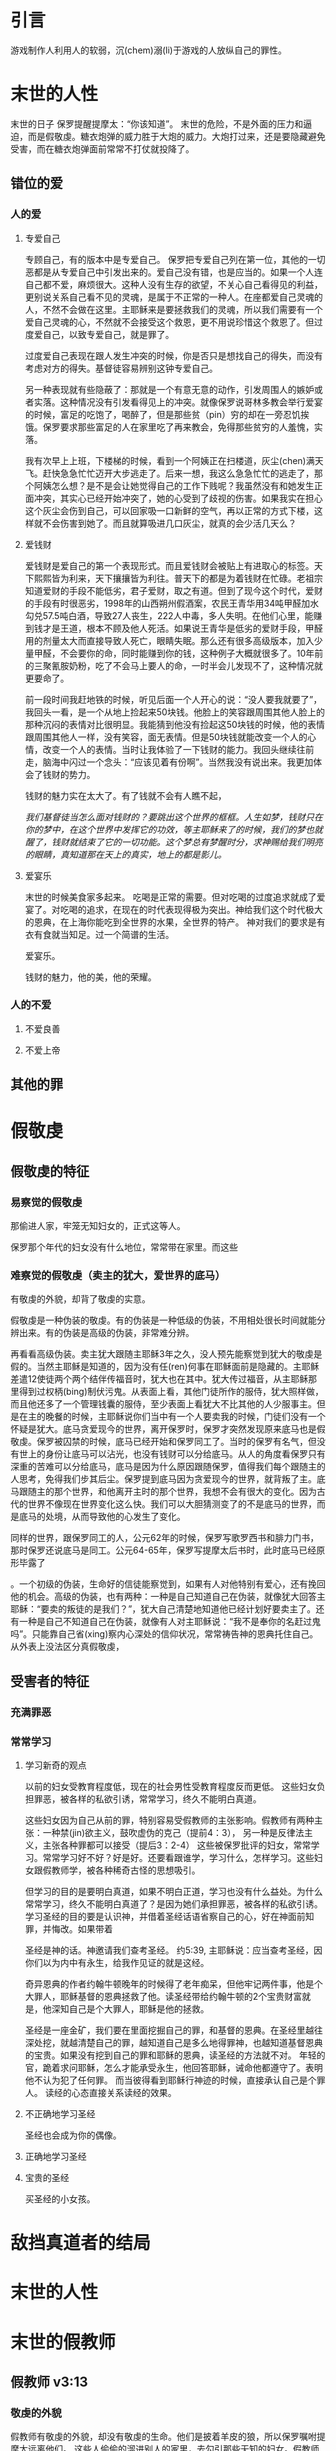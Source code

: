 * 引言
  游戏制作人利用人的软弱，沉(chem)溺(li)于游戏的人放纵自己的罪性。

* 末世的人性
末世的日子
保罗提醒提摩太：“你该知道”。
末世的危险，不是外面的压力和逼迫，而是假敬虔。糖衣炮弹的威力胜于大炮的威力。大炮打过来，还是要隐藏避免受害，而在糖衣炮弹面前常常不打仗就投降了。
** 错位的爱 
*** 人的爱
**** 专爱自己
专顾自己，有的版本中是专爱自己。 
保罗把专爱自己列在第一位，其他的一切恶都是从专爱自己中引发出来的。爱自己没有错，也是应当的。如果一个人连自己都不爱，麻烦很大。这种人没有生存的欲望，不关心自己看得见的利益，更别说关系自己看不见的灵魂，是属于不正常的一种人。在座都爱自己灵魂的人，不然不会做在这里。主耶稣来是要拯救我们的灵魂，所以我们需要有一个爱自己灵魂的心，不然就不会接受这个救恩，更不用说珍惜这个救恩了。但过度爱自己，以致专爱自己，就是罪了。

过度爱自己表现在跟人发生冲突的时候，你是否只是想找自己的得失，而没有考虑对方的得失。基督徒容易辨别这钟专爱自己。

另一种表现就有些隐蔽了：那就是一个有意无意的动作，引发周围人的嫉妒或者实落。这种情况没有引发看得见上的冲突。就像保罗说哥林多教会举行爱宴的时候，富足的吃饱了，喝醉了，但是那些贫（pin）穷的却在一旁忍饥挨饿。保罗要求那些富足的人在家里吃了再来教会，免得那些贫穷的人羞愧，实落。

我有次早上上班，下楼梯的时候，看到一个阿姨正在扫楼道，灰尘(chen)满天飞。赶快急急忙忙迈开大步逃走了。后来一想，我这么急急忙忙的逃走了，那个阿姨怎么想？是不是会让她觉得自己的工作下贱呢？我虽然没有和她发生正面冲突，其实心已经开始冲突了，她的心受到了歧视的伤害。如果我实在担心这个灰尘会伤到自己，可以回家吸一口新鲜的空气，再以正常的方式下楼，这样就不会伤害到她了。而且就算吸进几口灰尘，就真的会少活几天么？

**** 爱钱财
爱钱财是爱自己的第一个表现形式。而且爱钱财会被贴上有进取心的标签。天下熙熙皆为利来，天下攘攘皆为利往。普天下的都是为着钱财在忙碌。老祖宗知道爱财的手段不能低劣，君子爱财，取之有道。但到了现今这个时代，爱财的手段有时很恶劣，1998年的山西朔州假酒案，农民王青华用34吨甲醛加水勾兑57.5吨白酒，导致27人丧生，222人中毒，多人失明。在他们心里，能赚到钱才是王道，根本不顾及他人死活。如果说王青华是低劣的爱财手段，甲醛用的剂量太大而直接导致人死亡，眼睛失眠。那么还有很多高级版本，加入少量甲醛，不会要你的命，同时能赚到你的钱，这种例子大概就很多了。10年前的三聚氰胺奶粉，吃了不会马上要人的命，一时半会儿发现不了，这种情况就更要命了。

前一段时间我赶地铁的时候，听见后面一个人开心的说：“没人要我就要了”，我回头一看，是一个从地上捡起来50块钱。他脸上的笑容跟周围其他人脸上的那种沉闷的表情对比很明显。我能猜到他没有捡起这50块钱的时候，他的表情跟周围其他人一样，没有笑容，面无表情。但是50块钱就能改变一个人的心情，改变一个人的表情。当时让我体验了一下钱财的能力。我回头继续往前走，脑海中闪过一个念头：“应该见着有份啊”。当然我没有说出来。我更加体会了钱财的势力。

钱财的魅力实在太大了。有了钱就不会有人瞧不起，

/我们基督徒当怎么面对钱财的？要跳出这个世界的框框。人生如梦，钱财只在你的梦中，在这个世界中发挥它的功效，等主耶稣来了的时候，我们的梦也就醒了，钱财就结束了它的一切功能。这个梦总有梦醒时分，求神赐给我们明亮的眼睛，真知道那在天上的真实，地上的都是影儿。/

**** 爱宴乐
末世的时候美食家多起来。
吃喝是正常的需要。但对吃喝的过度追求就成了爱宴了。对吃喝的追求，在现在的时代表现得极为突出。神给我们这个时代极大的恩典，在上海你能吃到全世界的水果，全世界的特产。
神对我们的要求是有衣有食就当知足。过一个简谱的生活。

爱宴乐。

钱财的魅力，他的美，他的荣耀。
*** 人的不爱
****  不爱良善
****  不爱上帝
** 其他的罪
* 假敬虔
** 假敬虔的特征
*** 易察觉的假敬虔

那偷进人家，牢笼无知妇女的，正式这等人。

保罗那个年代的妇女没有什么地位，常常带在家里。而这些
*** 难察觉的假敬虔（卖主的犹大，爱世界的底马）
    有敬虔的外貌，却背了敬虔的实意。

 假敬虔是一种伪装的敬虔。有的伪装是一种低级的伪装，不用相处很长时间就能分辨出来。有的伪装是高级的伪装，非常难分辨。

 再看看高级伪装。卖主犹大跟随主耶稣3年之久，没人预先能察觉到犹大的敬虔是假的。当然主耶稣是知道的，因为没有任(ren)何事在耶稣面前是隐藏的。主耶稣差遣12使徒两个两个结伴传福音时，犹大也在其中。犹大传过福音，从主耶稣那里得到过权柄(bing)制伏污鬼。从表面上看，其他门徒所作的服侍，犹大照样做，而且他还多了一个管理钱囊的服侍，至少表面上看犹大不比其他的人少服事主。但是在主的晚餐的时候，主耶稣说你们当中有一个人要卖我的时候，门徒们没有一个怀疑是犹大。底马贪爱现今的世界，离开保罗时，保罗才突然发现原来底马也是假敬虔。保罗被囚禁的时候，底马已经开始和保罗同工了。当时的保罗有名气，但没有世上的身份让底马可以沾光，也没有钱财可以分给底马。从人的角度看保罗只有深重的苦难可以分给底马，底马是因为什么原因跟随保罗，值得我们每个跟随主的人思考，免得我们步其后尘。保罗提到底马因为贪爱现今的世界，就背叛了主。底马跟随主的那个世界，和他离开主时的那个世界，我想不会有很大的变化。因为古代的世界不像现在世界变化这么快。我们可以大胆猜测变了的不是底马的世界，而是底马的处境，从而导致他的心发生了变化。



 同样的世界，跟保罗同工的人，公元62年的时候，保罗写歌罗西书和腓力门书，那时保罗还说底马是同工。公元64-65年，保罗写提摩太后书时，此时底马已经原形毕露了

 。一个初级的伪装，生命好的信徒能察觉到，如果有人对他特别有爱心，还有挽回他的机会。高级的伪装，也有两种：一种是自己知道自己在伪装，就像犹大回答主耶稣：“要卖的叛徒的是我们？”，犹大自己清楚地知道他已经计划好要卖主了。还有一种是自己不知道自己在伪装，就像有人对主耶稣说：“我不是奉你的名赶过鬼吗”。只能靠自己省(xing)察内心深处的信仰状况，常常祷告神的恩典托住自己。
 从外表上没法区分真假敬虔，

** 受害者的特征
*** 充满罪恶
*** 常常学习 
**** 学习新奇的观点

以前的妇女受教育程度低，现在的社会男性受教育程度反而更低。
这些妇女负担罪恶，被各样的私欲引诱，常常学习，终久不能明白真道。

这些妇女因为自己从前的罪，特别容易受假教师的主张影响。假教师有两种主张：一种禁(jin)欲主义，鼓吹虚伪的克己（提前4：3）， 另一种是反律法主义，主张各种罪都可以接受（提后3：2-4）
这些被保罗批评的妇女，常常学习。常常学习好不好？好是好。还要看跟谁学，学习什么，怎样学习。这些妇女跟假教师学，被各种稀奇古怪的思想吸引。

但学习的目的是要明白真道，如果不明白正道，学习也没有什么益处。为什么常常学习，终久不能明白真道了？是因为她们承担罪恶，被各样的私欲引诱。学习圣经的目的要是认识神，并借着圣经话语省察自己的心，好在神面前知罪，并悔改。如果带着

圣经是神的话。神邀请我们查考圣经。
约5:39, 主耶稣说：应当查考圣经，因你们以为内中有永生，给我作见证的就是这经。

奇异恩典的作者约翰牛顿晚年的时候得了老年痴呆，但他牢记两件事，他是个大罪人，耶稣基督的恩典拯救了他。读圣经带给约翰牛顿的2个宝贵财富就是，他深知自己是个大罪人，耶稣是他的拯救。

圣经是一座金矿，我们要在里面挖掘自己的罪，和基督的恩典。在圣经里越往深处挖，就越清楚自己的罪，越知道自己是多么地得罪神，也越知道基督恩典的宝贵。如果没有挖到自己的罪和耶稣的恩典，读圣经的方法就不对。
年轻的官，跪着求问耶稣，怎么才能承受永生，他回答耶稣，诫命他都遵守了。表明他不认为犯了任何罪。
而当彼得看到耶稣行神迹的时候，直接承认自己是个罪人。
读经的心态直接关系读经的效果。

**** 不正确地学习圣经
     圣经也会成为你的偶像。
**** 正确地学习圣经
**** 宝贵的圣经
     买圣经的小女孩。

* 敌挡真道者的结局

  
* 末世的人性
* 末世的假教师
** 假教师 v3:13
*** 敬虔的外貌
假教师有敬虔的外貌，却没有敬虔的生命。他们是披着羊皮的狼，所以保罗嘱咐提摩太远离他们。 这些人偷偷的溜进别人的家里，去勾引那些无知的妇女。假教师偷偷摸摸的行动，表明所做的不是来自于真理。
假教师没有敬虔的能力，没有道德的能力。

假教师有敬虔的外貌，表面上看很敬虔，走近了看却没有敬虔的果子。就像主耶稣咒诅的那颗无花果树，远远看去枝繁叶茂，给人带来很大的期待和盼望，走近了却发现没有期望的果子。假教师不在光明中行，而偷偷溜进别人的家，目的是去勾引人。对假教师，提摩太要躲开，也要带带领弟兄姐妹一起躲开。2：13 只是作恶的和迷惑人的，必越久越恶，欺哄人也被人欺哄。这些假教师的状况螺旋下降，越来越恶，他们用虚假的教义欺骗人，最后也那恶者撒旦利用而被欺哄。假教师的猎物是无知的妇女，这些属灵上无知妇女的特征就是被自己的私欲诱惑。当时提摩太牧羊的以弗所有很多妇女，============.拿到今天来说，重点就是那些被私欲引诱的人，不分男女了。我自己就差点儿被诱惑了。大概11年前，那时刚刚接触福音，有人带我去教会，知道一些基督教的教义，比如地狱的存在于可怕，我有一些了解。一次偶然的机会遇到一个耶和华见证人，要跟我一起学习圣经，我就跟他一起学习，他跟我讲没有地狱。慈爱的神怎么容忍地狱的存在呢？还拿出圣经，希腊文字典跟我详细讲解，我一看这个信徒好认真，都拿原文字典学习了，我也没有看到教会的牧师看原文字典啊，所以对他心里满是敬佩。而且那时我很喜欢没有地狱的教义，没有地狱就不需要承担后果了。我心里开始盘算，我跟着学，学好了，能进天堂，得赏赐，那时上上签，要是中途觉得让人不舒服，随时下车，也没有损失，反正人死如灯灭，没有地狱嘛。这个教义能满足我的私欲，让我在放纵私欲的时候可以不考虑后果。但是真敬虔能帮助人遏制私欲，约瑟被波提乏的妻子诱惑的时候，说的是：”我怎能作这大恶，得罪神呢？“，约瑟知道得罪神会有永远审（审）判，下地狱的后果。如果约瑟当时相信耶和华见证人，我想他就无力抵挡这个诱惑了，反正没有地狱吧。
他们是做
*** 抵挡真道
*** 他们的结局
** 受害者 
* 末世的真工人
** 顺服
   3:10 但你已经服从了我的教训、品行、志向、信心、宽容、爱心、忍耐

提摩太与保罗多年同工，跟保罗近距离的接触，使提摩太对保罗有清楚的认识，知道保罗所教训的内容，也知道保罗行事为人的品格。透过保罗的品行，提摩太知道保罗传讲的和行出来的是一致的。知道保罗在基督里所立的志向，就是要传福音，得主的喜悦（林后5：9，所以，无论是住在身内，离开身外，我们立了志向，要得主的喜悦）。知道保罗那不以福音为耻的信心，还有保罗的宽容，爱心，忍耐。 保罗生活的目标、方向都聚焦在福音上。这一切提摩太清楚明白，而且他也顺服保罗，效法保罗。末世的假教师自高自大，任意妄为，但末世的真工人不受周围环境的影响，出污泥而不染，展现出来美好顺服的品质。

** 忍受苦难
保罗第一次传道的途中路过安提阿，以哥念和路司得，在那里受到了一个又一个，越来越大的逼迫。对安提阿稍作解释，圣经提到两个安提阿，一个是宣教大本营的安提阿，位于叙利亚，另一个是这个看到的安提阿，位于彼西底。在这里讲述的逼迫、苦难都记载在使徒行传13~14章。我们简单回顾一下：在彼西底的安提阿保罗，巴拿巴被赶出城外。就前往以哥念，在那里抵挡真道的人要用石头打保罗一行人，但他们毫发无损地逃到路司得。而在路司得，他们用石头打保罗，这次真的被打着了，而且他们以为保罗被打死了，就把保罗拖到城外。

保罗在这个三个城市经历的苦难，逼迫一个比一个重，开始的时候只是赶走而已，后来就有人要用石头打他，虽然有惊无险地逃跑了，并没有受到身体的伤害，但在最后一个地方就不一样了，不但真实地受到了人身攻击，而且都快要死了。但保罗在这些逼迫中也看到主对他的保守和拯救。提后3:11后半节：在这一切的苦难中，主把我救出来。主没有让保罗免（mian）受苦难，而是先允许他经历苦难，然后把他从苦难之中救出来。神不会忘记在苦难中属神百姓，更不会忘记在苦难中神的仆人，不会任由苦难一直持续下去。就像保罗在路司得的时候，徒14:20，门徒正围着他，他就起来，走进城去。众人都以为他死了，但他却能站起来，走进城去。一个被打得快要死的人，就算是逃过一劫，也应该是遍体鳞伤，需要好好休养才能慢慢恢复。而且是被石头打的，受到的伤害肯定不是皮肉之伤，而是伤筋（jin）动骨。我们有个说法是伤筋动骨一百天，但保罗当天起来了，而且经文里没有提到有人扶他起来，也没有人扶他走，可以看到他应该是自己起来，自己走进城的。这个不能不说是一个神迹。我们在苦难中才会经历神迹，更重要的是在苦难中才能真知神是帮助我们的，才会发自肺腑地说神是帮助我的，神是拯救我的。就像保罗所说，在这一切的苦难中，主把我救出来。

保罗提到的这些遭遇提摩太没有亲身经历，但提摩太是路司得人，而且他从小是一个敬虔的人，他不会不关注信仰相关的事情。所以发生在提摩太老家逼迫保罗的暴动，提摩太就算没有亲眼看见也肯定听周围的人讲过，那时的提摩太的很年轻，对比年长的人，逼迫在年轻人心中打下的烙印更深。保罗提醒提摩太，为着信仰的缘故，提摩太心里要有预备，像保罗一样遭受逼迫和苦难。提摩太是一个胆小的人，跟我们中间大部分人一样，但保罗坚固他，告诉他最终主会实行拯救，好帮助提摩太有力量可以承受苦难。

神的百姓中，不仅仅是使徒、先知、教师们要受逼迫。保罗告诉我们所有的信徒都要受逼迫。 提后3:12，不但如此，凡立志在基督耶稣里敬虔度日的，也都要受逼迫。这句话换一个角度说，如果你不受逼迫，就你就没有在基督耶稣里立志敬虔度日。看看保罗的经历，他不认识主之前，是逼迫人的，一旦他信主之后，就开始被逼迫了。保罗在这里提醒提摩太，对前面的道路要清晰的认识，苦难在前面等待着他，但正是前方的苦难表明他是在基督里敬虔度日的人。当然我们所处的环境中不太可能碰到保罗经历的那种逼迫，我们碰到的逼迫更多来自于心灵和心理层面，逼迫表现出来的方式也不同。我们团契中有位姐妹，信主才2年时间不到，没信主前跟她丈夫闹矛盾，总是她得胜，有时还对他老公动拳头，扔凳子。后来她信主了，跟团契的人谈她的难处，说她老公奚落她，还怪罪她因为信主的缘故生意不如从前。这位姐妹不信主的时候，不受逼迫，信了主后，就受到来自不信的丈夫的逼迫。这是基督徒生命成长的一个过程， 从一个人受逼迫的状况，逼迫中的心态大概就能看出一个人的信仰程度。每一个对信仰认真负责的人，都应当反思：我为主的缘故受到过逼迫、苦难吗？

对有心服侍教会的弟兄姐妹，如果想要成为末世的真工人，就更要预备心志，为主的缘故而受苦。
** 把真道存在心里
*** 真理的源头来自于神
圣经都是神所默示的。这个“都”字表明圣经中所有的句子，所有的字都是神默示的。当然这个是指原文圣经，我们手里拿到的和合本圣经是翻译过来的，不具备原文圣经的权威，但和合本对我们普通信徒研读圣经已经足够了。如果你对真理更追求，可以去参考原文圣经。精读圣经这个软件中有个原文菜单，能查到中文圣经所对应的希腊文或希伯来文原文，还有每个原文字词的词典可供参考。神所默示的表明圣经的源头来自于神。来自于神当然很宝贵。18世纪末在英国的威尔士就有个小姑凉非常珍爱圣经。她叫马利琼斯，父亲是虔诚的基督徒，8岁时就相信耶稣，非常渴慕圣经，就定下目标要拥有一本属于自己的圣经。当时的圣经昂贵稀缺，家里又很贫（pin）穷，不得不自己打工赚钱攒钱买圣经，6年过后，她积攒下来的钱财终于可以买一本圣经。离家最近卖圣经的地方有42公里远，因为圣经稀奇，有钱不一定买得到。当时没有电话跟卖家确认有货再前往，只能自己去看看才知道有没有卖的。1800年的一个清晨（chen）女孩琼斯从家里出发，跟往常一样光着脚丫，穿过42公里的山地，差不多就是从周浦东到滴水湖的距离。到达目的地后，找到唯一的卖家查尔斯牧师，查尔斯牧师告诉琼斯所有的圣经不是已经卖掉了就是已经预定了。琼斯在那里等待新的货源，2天后她终于买到了自己梦寐以求的圣经。琼斯的事迹感动了查尔斯牧师，在一次会议上，查尔斯牧师讲述了琼斯的故事，参加会议的牧师达成一致，成立圣经公会。他们万众一心，为要使英国和海外地方的信徒都能够以付担得起的价格、拥有一本自己的圣经。我们手上的圣经，价格比同等书籍便宜很多，得益于小女孩琼斯。
*** 真理存在心里的原因
    保罗劝勉提摩太把真道存在心里，这真道是提摩太一直以来都在学习的，小时候跟母亲和外祖母学习，后来再跟保罗学习。而且提摩太确信所学习的真道，没有疑惑。提摩太对真道的信心基于两点，第一是提摩太学习圣经带领人的品格，第二是圣经本身的神圣。保罗把跟谁学的摆在第一位，就是他的母亲和外祖母，再加上保罗自己。提摩太母亲和外祖母有诚实无伪的信心，得到保罗的称（cheng）赞，提后1：5，想到你心里无伪之信，这信是先在你外祖母罗以和你母亲友尼基心里。在保罗的心里，真信心伴随着良好的品（xin）行，表里如一。难能可贵的是，提摩太母亲和外祖母在不长的时间里为提摩太的信仰打下很好的根基。在古罗马，七岁以前的小孩，母亲承担教养的责任，如果是儿子，七岁以后，父亲开始主导儿子的教育。提摩太的父亲不信主，自然不会想到要培养出一个在信徒。所以提摩太接受圣经的教导主要在七岁以前短短几年时间里，由母亲和外祖母主导，可见提摩太母亲和外祖母在他信仰上下的功夫和认真程度。提摩太从外祖母和母亲的对信仰的认真，她们的品行，行事为人的方式中知道她们所传讲是真理，是可靠的。保罗更是用他的生命来证实信仰的真实可靠，作为保罗同工和真儿子的提摩太，能信靠保罗的为人，也能信靠保罗传讲的信仰。

提摩太信心的第二个基础就是圣经。提后3：15 并且知道你是从小明白圣经，这圣经能使你因信基督耶稣有得救的智慧。圣经使人得救的智慧，是借着相信耶稣基督。提摩太小时候学习的圣经主要是旧约圣经，旧约圣经是为耶稣引路的，新约圣经更是直接宣讲耶稣。如果研读圣经，但是不信耶稣基督，仍然不能得救。

在我们的周围也有一些人用他们的生命影响我们，包括带领我们信主的信仰领（ling）路人，还有周围敬虔爱主的弟兄姐妹，这些人用生活中实际的行动把真理的能力表达出来，他们对真理的执着追求和坚信不疑的态度，和因为真理而改变的生命，使我们更加相信真理。

*** 真道的理解，功效。
    真道的两方面的功效
**** 使人因信基督有得救的智慧
借着相信耶稣基督，圣经使人有得救的智慧。保罗写这封信的时候，新约圣经还没有完全成书，所以他指的主要是旧约圣经。旧约圣经里虽然没有明确地提到耶稣，但整本旧约圣经都是为耶稣做见证。主耶稣也亲自证实旧约是为祂作见证，约翰福音5：39，你们查看圣经，因你们以为内中有永生，给我做见证的就是这经。
**** 装备圣徒，预备行各样的善事
     圣经的另一个目的就是装备圣徒。可以用于教训，督责，使人归正，教导人学义。
